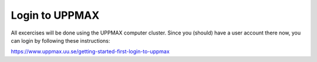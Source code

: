Login to UPPMAX
===================================
All excercises will be done using the UPPMAX computer cluster. Since you (should) have a user account there now, you can login by following these instructions:

https://www.uppmax.uu.se/getting-started-first-login-to-uppmax
